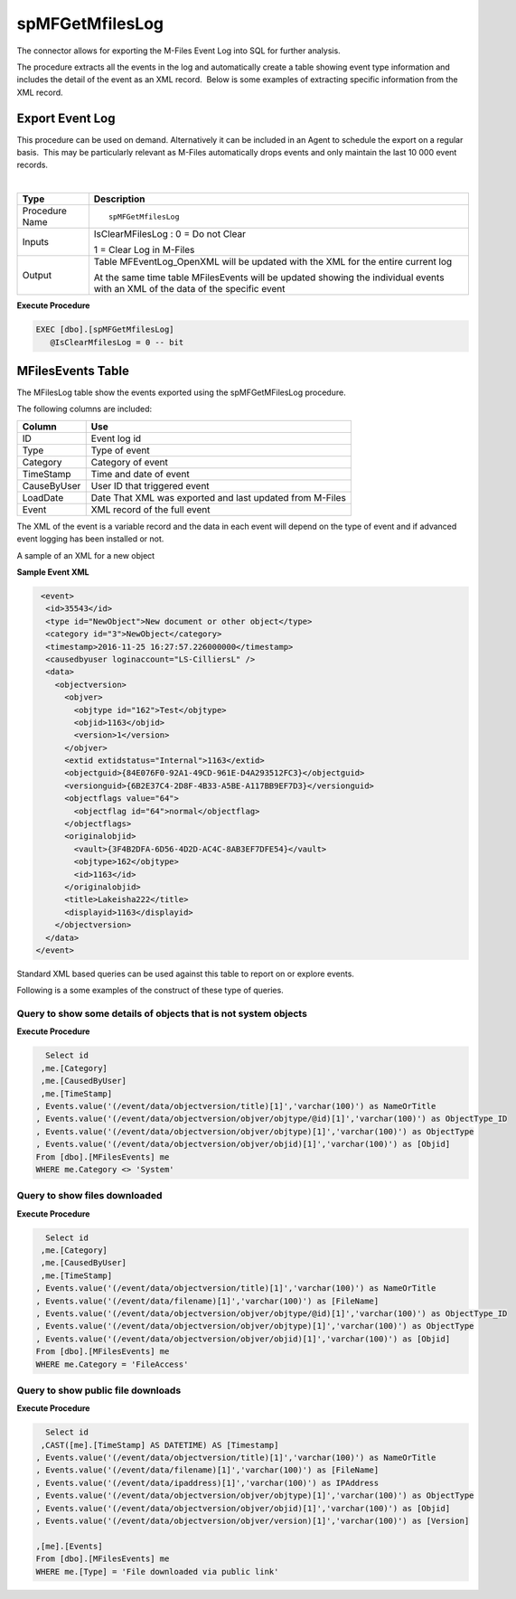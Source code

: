 spMFGetMfilesLog
================

The connector allows for exporting the M-Files Event Log into SQL for
further analysis.

The procedure extracts all the events in the log and automatically
create a table showing event type information and includes the detail of
the event as an XML record.  Below is some examples of extracting
specific information from the XML record.



Export Event Log
----------------

This procedure can be used on demand. Alternatively it can be included
in an Agent to schedule the export on a regular basis.  This may be
particularly relevant as M-Files automatically drops events and only
maintain the last 10 000 event records.

| 

.. container:: table-wrap

   ============== ===============================================================================================================================
   Type           Description
   ============== ===============================================================================================================================
   Procedure Name ::
                 
                     spMFGetMfilesLog
   Inputs         IsClearMFilesLog : 0 = Do not Clear
                 
                  1 = Clear Log in M-Files
   Output         Table MFEventLog_OpenXML will be updated with the XML for the entire current log
                 
                  At the same time table MFilesEvents will be updated showing the individual events with an XML of the data of the specific event
   ============== ===============================================================================================================================

.. container:: code panel pdl

   .. container:: codeHeader panelHeader pdl

      **Execute Procedure**

   .. container:: codeContent panelContent pdl

      .. code:: sql

          EXEC [dbo].[spMFGetMfilesLog]
             @IsClearMfilesLog = 0 -- bit



MFilesEvents Table
------------------

The MFilesLog table show the events exported using the spMFGetMFilesLog
procedure.

The following columns are included:

.. container:: table-wrap

   =========== ========================================================
   Column      Use
   =========== ========================================================
   ID          Event log id
   Type        Type of event
   Category    Category of event
   TimeStamp   Time and date of event
   CauseByUser User ID that triggered event
   LoadDate    Date That XML was exported and last updated from M-Files
   Event       XML record of the full event
   =========== ========================================================

The XML of the event is a variable record and the data in each event
will depend on the type of event and if advanced event logging has been
installed or not.

A sample of an XML for a new object 

.. container:: code panel pdl

   .. container:: codeHeader panelHeader pdl

      **Sample Event XML**

   .. container:: codeContent panelContent pdl

      .. code:: sql

          <event>
           <id>35543</id>
           <type id="NewObject">New document or other object</type>
           <category id="3">NewObject</category>
           <timestamp>2016-11-25 16:27:57.226000000</timestamp>
           <causedbyuser loginaccount="LS-CilliersL" />
           <data>
             <objectversion>
               <objver>
                 <objtype id="162">Test</objtype>
                 <objid>1163</objid>
                 <version>1</version>
               </objver>
               <extid extidstatus="Internal">1163</extid>
               <objectguid>{84E076F0-92A1-49CD-961E-D4A293512FC3}</objectguid>
               <versionguid>{6B2E37C4-2D8F-4B33-A5BE-A117BB9EF7D3}</versionguid>
               <objectflags value="64">
                 <objectflag id="64">normal</objectflag>
               </objectflags>
               <originalobjid>
                 <vault>{3F4B2DFA-6D56-4D2D-AC4C-8AB3EF7DFE54}</vault>
                 <objtype>162</objtype>
                 <id>1163</id>
               </originalobjid>
               <title>Lakeisha222</title>
               <displayid>1163</displayid>
             </objectversion>
           </data>
         </event>

Standard XML based queries can be used against this table to report on
or explore events.

Following is a some examples of the construct of these type of queries.



Query to show some details of objects that is not system objects
~~~~~~~~~~~~~~~~~~~~~~~~~~~~~~~~~~~~~~~~~~~~~~~~~~~~~~~~~~~~~~~~

.. container:: code panel pdl

   .. container:: codeHeader panelHeader pdl

      **Execute Procedure**

   .. container:: codeContent panelContent pdl

      .. code:: sql

           Select id 
          ,me.[Category]
          ,me.[CausedByUser]
          ,me.[TimeStamp]                                                               
         , Events.value('(/event/data/objectversion/title)[1]','varchar(100)') as NameOrTitle
         , Events.value('(/event/data/objectversion/objver/objtype/@id)[1]','varchar(100)') as ObjectType_ID
         , Events.value('(/event/data/objectversion/objver/objtype)[1]','varchar(100)') as ObjectType
         , Events.value('(/event/data/objectversion/objver/objid)[1]','varchar(100)') as [Objid]
         From [dbo].[MFilesEvents] me
         WHERE me.Category <> 'System'



Query to show files downloaded  
~~~~~~~~~~~~~~~~~~~~~~~~~~~~~~~~

.. container:: code panel pdl

   .. container:: codeHeader panelHeader pdl

      **Execute Procedure**

   .. container:: codeContent panelContent pdl

      .. code:: sql

           Select id 
          ,me.[Category]
          ,me.[CausedByUser]
          ,me.[TimeStamp]                                                               
         , Events.value('(/event/data/objectversion/title)[1]','varchar(100)') as NameOrTitle
         , Events.value('(/event/data/filename)[1]','varchar(100)') as [FileName]
         , Events.value('(/event/data/objectversion/objver/objtype/@id)[1]','varchar(100)') as ObjectType_ID
         , Events.value('(/event/data/objectversion/objver/objtype)[1]','varchar(100)') as ObjectType
         , Events.value('(/event/data/objectversion/objver/objid)[1]','varchar(100)') as [Objid]
         From [dbo].[MFilesEvents] me
         WHERE me.Category = 'FileAccess'



Query to show public file downloads
~~~~~~~~~~~~~~~~~~~~~~~~~~~~~~~~~~~

.. container:: code panel pdl

   .. container:: codeHeader panelHeader pdl

      **Execute Procedure**

   .. container:: codeContent panelContent pdl

      .. code:: sql

           Select id 
          ,CAST([me].[TimeStamp] AS DATETIME) AS [Timestamp]                                                              
         , Events.value('(/event/data/objectversion/title)[1]','varchar(100)') as NameOrTitle
         , Events.value('(/event/data/filename)[1]','varchar(100)') as [FileName]
         , Events.value('(/event/data/ipaddress)[1]','varchar(100)') as IPAddress
         , Events.value('(/event/data/objectversion/objver/objtype)[1]','varchar(100)') as ObjectType
         , Events.value('(/event/data/objectversion/objver/objid)[1]','varchar(100)') as [Objid]
         , Events.value('(/event/data/objectversion/objver/version)[1]','varchar(100)') as [Version]

         ,[me].[Events]
         From [dbo].[MFilesEvents] me
         WHERE me.[Type] = 'File downloaded via public link'
